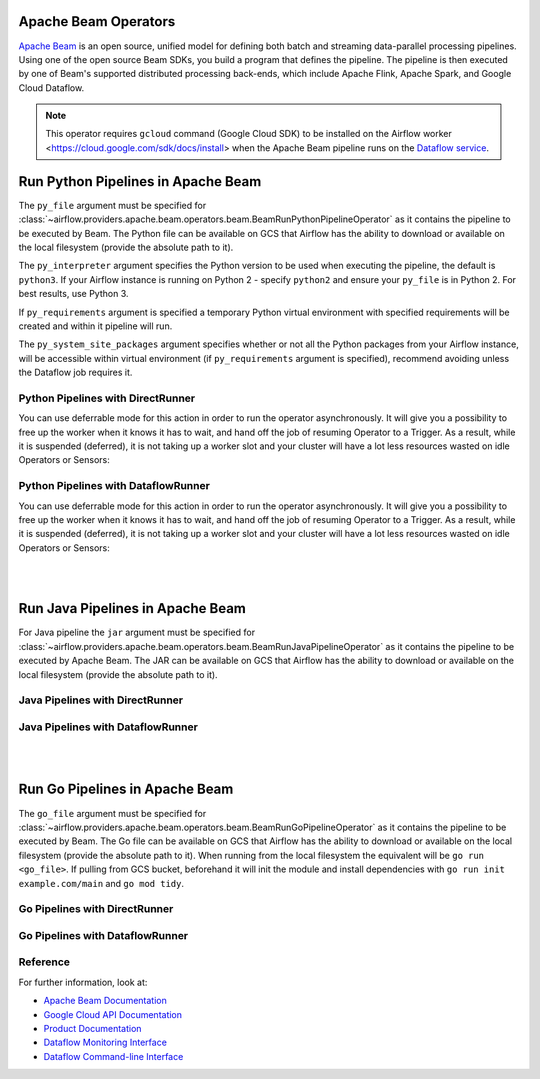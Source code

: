 
 .. Licensed to the Apache Software Foundation (ASF) under one
    or more contributor license agreements.  See the NOTICE file
    distributed with this work for additional information
    regarding copyright ownership.  The ASF licenses this file
    to you under the Apache License, Version 2.0 (the
    "License"); you may not use this file except in compliance
    with the License.  You may obtain a copy of the License at

 ..   http://www.apache.org/licenses/LICENSE-2.0

 .. Unless required by applicable law or agreed to in writing,
    software distributed under the License is distributed on an
    "AS IS" BASIS, WITHOUT WARRANTIES OR CONDITIONS OF ANY
    KIND, either express or implied.  See the License for the
    specific language governing permissions and limitations
    under the License.

Apache Beam Operators
=====================

`Apache Beam <https://beam.apache.org/>`__ is an open source, unified model for defining both batch and
streaming data-parallel processing pipelines. Using one of the open source Beam SDKs, you build a program
that defines the pipeline. The pipeline is then executed by one of Beam's supported distributed processing
back-ends, which include Apache Flink, Apache Spark, and Google Cloud Dataflow.

.. note::
    This operator requires ``gcloud`` command (Google Cloud SDK) to be installed on the Airflow worker
    <https://cloud.google.com/sdk/docs/install> when the Apache Beam pipeline runs on the
    `Dataflow service <https://cloud.google.com/dataflow/docs>`_.


.. _howto/operator:BeamRunPythonPipelineOperator:

Run Python Pipelines in Apache Beam
===================================

The ``py_file`` argument must be specified for
:class:`~airflow.providers.apache.beam.operators.beam.BeamRunPythonPipelineOperator`
as it contains the pipeline to be executed by Beam. The Python file can be available on GCS that Airflow
has the ability to download or available on the local filesystem (provide the absolute path to it).

The ``py_interpreter`` argument specifies the Python version to be used when executing the pipeline, the default
is ``python3``. If your Airflow instance is running on Python 2 - specify ``python2`` and ensure your ``py_file`` is
in Python 2. For best results, use Python 3.

If ``py_requirements`` argument is specified a temporary Python virtual environment with specified requirements will be created
and within it pipeline will run.

The ``py_system_site_packages`` argument specifies whether or not all the Python packages from your Airflow instance,
will be accessible within virtual environment (if ``py_requirements`` argument is specified),
recommend avoiding unless the Dataflow job requires it.

Python Pipelines with DirectRunner
^^^^^^^^^^^^^^^^^^^^^^^^^^^^^^^^^^

.. exampleinclude::  /../tests/system/apache/beam/example_python.py
    :language: python
    :dedent: 4
    :start-after: [START howto_operator_start_python_direct_runner_pipeline_local_file]
    :end-before: [END howto_operator_start_python_direct_runner_pipeline_local_file]

.. exampleinclude::  /../tests/system/apache/beam/example_python.py
    :language: python
    :dedent: 4
    :start-after: [START howto_operator_start_python_direct_runner_pipeline_gcs_file]
    :end-before: [END howto_operator_start_python_direct_runner_pipeline_gcs_file]

You can use deferrable mode for this action in order to run the operator asynchronously. It will give you a
possibility to free up the worker when it knows it has to wait, and hand off the job of resuming Operator to a Trigger.
As a result, while it is suspended (deferred), it is not taking up a worker slot and your cluster will have a
lot less resources wasted on idle Operators or Sensors:

.. exampleinclude::  /../tests/system/apache/beam/example_python_async.py
    :language: python
    :dedent: 4
    :start-after: [START howto_operator_start_python_direct_runner_pipeline_local_file_async]
    :end-before: [END howto_operator_start_python_direct_runner_pipeline_local_file_async]

.. exampleinclude::  /../tests/system/apache/beam/example_python_async.py
    :language: python
    :dedent: 4
    :start-after: [START howto_operator_start_python_direct_runner_pipeline_gcs_file_async]
    :end-before: [END howto_operator_start_python_direct_runner_pipeline_gcs_file_async]

Python Pipelines with DataflowRunner
^^^^^^^^^^^^^^^^^^^^^^^^^^^^^^^^^^^^

.. exampleinclude::  /../tests/system/apache/beam/example_python.py
    :language: python
    :dedent: 4
    :start-after: [START howto_operator_start_python_dataflow_runner_pipeline_gcs_file]
    :end-before: [END howto_operator_start_python_dataflow_runner_pipeline_gcs_file]

.. exampleinclude::  /../tests/system/apache/beam/example_python_dataflow.py
    :language: python
    :dedent: 4
    :start-after: [START howto_operator_start_python_dataflow_runner_pipeline_async_gcs_file]
    :end-before: [END howto_operator_start_python_dataflow_runner_pipeline_async_gcs_file]


You can use deferrable mode for this action in order to run the operator asynchronously. It will give you a
possibility to free up the worker when it knows it has to wait, and hand off the job of resuming Operator to a Trigger.
As a result, while it is suspended (deferred), it is not taking up a worker slot and your cluster will have a
lot less resources wasted on idle Operators or Sensors:

.. exampleinclude::  /../tests/system/apache/beam/example_python_async.py
    :language: python
    :dedent: 4
    :start-after: [START howto_operator_start_python_dataflow_runner_pipeline_gcs_file_async]
    :end-before: [END howto_operator_start_python_dataflow_runner_pipeline_gcs_file_async]

|
|

.. _howto/operator:BeamRunJavaPipelineOperator:

Run Java Pipelines in Apache Beam
=================================

For Java pipeline the ``jar`` argument must be specified for
:class:`~airflow.providers.apache.beam.operators.beam.BeamRunJavaPipelineOperator`
as it contains the pipeline to be executed by Apache Beam. The JAR can be available on GCS that Airflow
has the ability to download or available on the local filesystem (provide the absolute path to it).

Java Pipelines with DirectRunner
^^^^^^^^^^^^^^^^^^^^^^^^^^^^^^^^

.. exampleinclude::  /../tests/system/apache/beam/example_beam.py
    :language: python
    :dedent: 4
    :start-after: [START howto_operator_start_java_direct_runner_pipeline]
    :end-before: [END howto_operator_start_java_direct_runner_pipeline

Java Pipelines with DataflowRunner
^^^^^^^^^^^^^^^^^^^^^^^^^^^^^^^^^^

.. exampleinclude::  /../tests/system/apache/beam/example_java_dataflow.py
    :language: python
    :dedent: 4
    :start-after: [START howto_operator_start_java_dataflow_runner_pipeline]
    :end-before: [END howto_operator_start_java_dataflow_runner_pipeline

|
|

.. _howto/operator:BeamRunGoPipelineOperator:

Run Go Pipelines in Apache Beam
===============================

The ``go_file`` argument must be specified for
:class:`~airflow.providers.apache.beam.operators.beam.BeamRunGoPipelineOperator`
as it contains the pipeline to be executed by Beam. The Go file can be available on GCS that Airflow
has the ability to download or available on the local filesystem (provide the absolute path to it). When running
from the local filesystem the equivalent will be ``go run <go_file>``. If pulling from GCS bucket, beforehand it will
init the module and install dependencies with ``go run init example.com/main`` and ``go mod tidy``.

Go Pipelines with DirectRunner
^^^^^^^^^^^^^^^^^^^^^^^^^^^^^^

.. exampleinclude::  /../tests/system/apache/beam/example_go.py
    :language: python
    :dedent: 4
    :start-after: [START howto_operator_start_go_direct_runner_pipeline_local_file]
    :end-before: [END howto_operator_start_go_direct_runner_pipeline_local_file]

.. exampleinclude::  /../tests/system/apache/beam/example_go.py
    :language: python
    :dedent: 4
    :start-after: [START howto_operator_start_go_direct_runner_pipeline_gcs_file]
    :end-before: [END howto_operator_start_go_direct_runner_pipeline_gcs_file]

Go Pipelines with DataflowRunner
^^^^^^^^^^^^^^^^^^^^^^^^^^^^^^^^

.. exampleinclude::  /../tests/system/apache/beam/example_go.py
    :language: python
    :dedent: 4
    :start-after: [START howto_operator_start_go_dataflow_runner_pipeline_gcs_file]
    :end-before: [END howto_operator_start_go_dataflow_runner_pipeline_gcs_file]

.. exampleinclude::  /../tests/system/apache/beam/example_go_dataflow.py
    :language: python
    :dedent: 4
    :start-after: [START howto_operator_start_go_dataflow_runner_pipeline_async_gcs_file]
    :end-before: [END howto_operator_start_go_dataflow_runner_pipeline_async_gcs_file]

Reference
^^^^^^^^^

For further information, look at:

* `Apache Beam Documentation <https://beam.apache.org/documentation/>`__
* `Google Cloud API Documentation <https://cloud.google.com/dataflow/docs/apis>`__
* `Product Documentation <https://cloud.google.com/dataflow/docs/>`__
* `Dataflow Monitoring Interface <https://cloud.google.com/dataflow/docs/guides/using-monitoring-intf/>`__
* `Dataflow Command-line Interface <https://cloud.google.com/dataflow/docs/guides/using-command-line-intf/>`__
